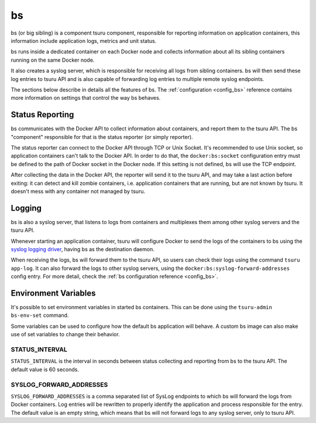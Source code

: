 .. Copyright 2015 tsuru authors. All rights reserved.
   Use of this source code is governed by a BSD-style
   license that can be found in the LICENSE file.

bs
==

bs (or big sibling) is a component tsuru component, responsible for reporting
information on application containers, this information include application
logs, metrics and unit status.

bs runs inside a dedicated container on each Docker node and collects
information about all its sibling containers running on the same Docker node.

It also creates a syslog server, which is responsible for receiving all logs
from sibling containers. bs will then send these log entries to tsuru API and is
also capable of forwarding log entries to multiple remote syslog endpoints.

The sections below describe in details all the features of bs. The
:ref:`configuration <config_bs>` reference contains more information on
settings that control the way bs behaves.

Status Reporting
++++++++++++++++

bs communicates with the Docker API to collect information about containers,
and report them to the tsuru API. The bs "component" responsible for that is
the status reporter (or simply reporter).

The status reporter can connect to the Docker API through TCP or Unix Socket.
It's recommended to use Unix socket, so application containers can't talk to
the Docker API. In order to do that, the ``docker:bs:socket`` configuration
entry must be defined to the path of Docker socket in the Docker node. If this
setting is not defined, bs will use the TCP endpoint.

After collecting the data in the Docker API, the reporter will send it to the
tsuru API, and may take a last action before exiting: it can detect and kill
zombie containers, i.e. application containers that are running, but are not
known by tsuru. It doesn't mess with any container not managed by tsuru.

Logging
+++++++

bs is also a syslog server, that listens to logs from containers and multiplexes
them among other syslog servers and the tsuru API.

Whenever starting an application container, tsuru will configure Docker to send
the logs of the containers to bs using the `syslog logging driver
<https://docs.docker.com/reference/run/#logging-driver-syslog>`_, having bs as
the destination daemon.

When receiving the logs, bs will forward them to the tsuru API, so users can
check their logs using the command ``tsuru app-log``. It can also forward the
logs to other syslog servers, using the ``docker:bs:syslog-forward-addresses``
config entry. For more detail, check the :ref:`bs configuration reference
<config_bs>`.

Environment Variables
+++++++++++++++++++++

It's possible to set environment variables in started bs containers. This can be
done using the ``tsuru-admin bs-env-set`` command.

Some variables can be used to configure how the default bs application will
behave. A custom bs image can also make use of set variables to change their
behavior.

STATUS_INTERVAL
---------------

``STATUS_INTERVAL`` is the interval in seconds between status collecting and
reporting from bs to the tsuru API. The default value is 60 seconds.

SYSLOG_FORWARD_ADDRESSES
------------------------

``SYSLOG_FORWARD_ADDRESSES`` is a comma separated list of SysLog endpoints to
which bs will forward the logs from Docker containers. Log entries will be
rewritten to properly identify the application and process responsible for the
entry. The default value is an empty string, which means that bs will not
forward logs to any syslog server, only to tsuru API.
